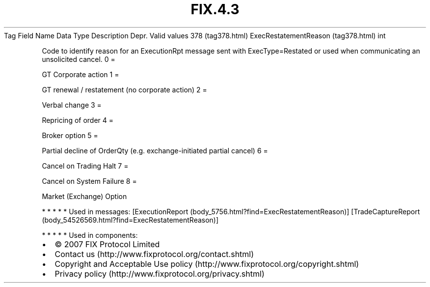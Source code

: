 .TH FIX.4.3 "" "" "Tag #378"
Tag
Field Name
Data Type
Description
Depr.
Valid values
378 (tag378.html)
ExecRestatementReason (tag378.html)
int
.PP
Code to identify reason for an ExecutionRpt message sent with
ExecType=Restated or used when communicating an unsolicited cancel.
0
=
.PP
GT Corporate action
1
=
.PP
GT renewal / restatement (no corporate action)
2
=
.PP
Verbal change
3
=
.PP
Repricing of order
4
=
.PP
Broker option
5
=
.PP
Partial decline of OrderQty (e.g. exchange-initiated partial
cancel)
6
=
.PP
Cancel on Trading Halt
7
=
.PP
Cancel on System Failure
8
=
.PP
Market (Exchange) Option
.PP
   *   *   *   *   *
Used in messages:
[ExecutionReport (body_5756.html?find=ExecRestatementReason)]
[TradeCaptureReport (body_54526569.html?find=ExecRestatementReason)]
.PP
   *   *   *   *   *
Used in components:

.PD 0
.P
.PD

.PP
.PP
.IP \[bu] 2
© 2007 FIX Protocol Limited
.IP \[bu] 2
Contact us (http://www.fixprotocol.org/contact.shtml)
.IP \[bu] 2
Copyright and Acceptable Use policy (http://www.fixprotocol.org/copyright.shtml)
.IP \[bu] 2
Privacy policy (http://www.fixprotocol.org/privacy.shtml)
